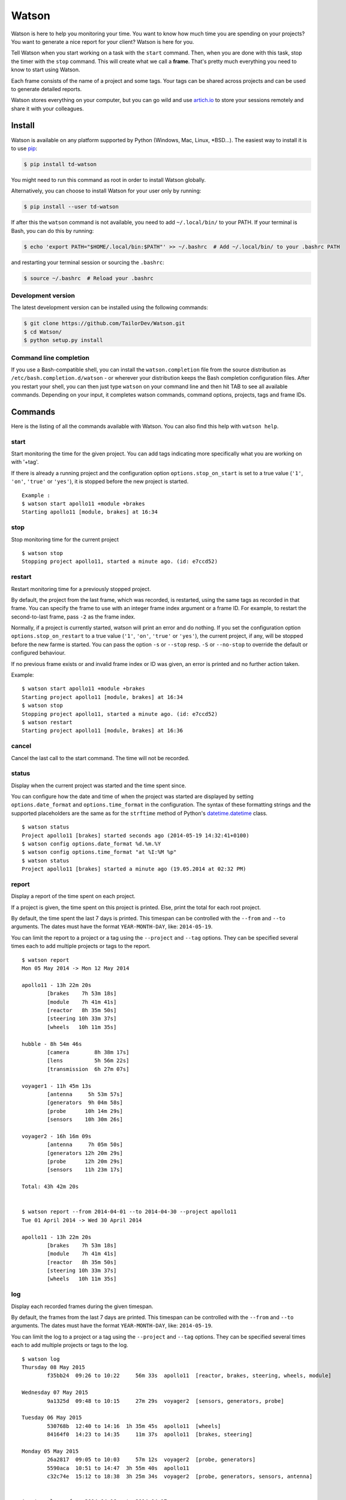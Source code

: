 Watson
======

|Build Status| |PyPI Downloads Per Month| |PyPI Latest Version|

Watson is here to help you monitoring your time. You want to know how
much time you are spending on your projects? You want to generate a nice
report for your client? Watson is here for you.

Tell Watson when you start working on a task with the ``start`` command.
Then, when you are done with this task, stop the timer with the ``stop``
command. This will create what we call a **frame**. That's pretty much
everything you need to know to start using Watson.

Each frame consists of the name of a project and some tags. Your tags
can be shared across projects and can be used to generate detailed
reports.

Watson stores everything on your computer, but you can go wild and use
`artich.io <https://artich.io/?pk_campaign=GitHubWatson>`__ to store
your sessions remotely and share it with your colleagues.

.. image:: screenshot.png

Install
-------

Watson is available on any platform supported by Python (Windows, Mac,
Linux, \*BSD…). The easiest way to install it is to use
`pip <https://pip.pypa.io/en/stable/installing/>`__:

.. code:: bash

    $ pip install td-watson

You might need to run this command as root in order to install Watson
globally.

Alternatively, you can choose to install Watson for your user only by
running:

.. code:: bash

    $ pip install --user td-watson

If after this the ``watson`` command is not available, you need to add
``~/.local/bin/`` to your PATH. If your terminal is Bash, you can do
this by running:

.. code:: bash

    $ echo 'export PATH="$HOME/.local/bin:$PATH"' >> ~/.bashrc  # Add ~/.local/bin/ to your .bashrc PATH

and restarting your terminal session or sourcing the ``.bashrc``:

.. code:: bash

    $ source ~/.bashrc  # Reload your .bashrc

Development version
~~~~~~~~~~~~~~~~~~~

The latest development version can be installed using the following
commands:

.. code:: bash

    $ git clone https://github.com/TailorDev/Watson.git
    $ cd Watson/
    $ python setup.py install

Command line completion
~~~~~~~~~~~~~~~~~~~~~~~

If you use a Bash-compatible shell, you can install the
``watson.completion`` file from the source distribution as
``/etc/bash.completion.d/watson`` - or wherever your distribution keeps
the Bash completion configuration files. After you restart your shell,
you can then just type ``watson`` on your command line and then hit TAB
to see all available commands. Depending on your input, it completes
watson commands, command options, projects, tags and frame IDs.

Commands
--------

Here is the listing of all the commands available with Watson. You can
also find this help with ``watson help``.

start
~~~~~

Start monitoring the time for the given project. You can add tags
indicating more specifically what you are working on with '+tag'.

If there is already a running project and the configuration option
``options.stop_on_start`` is set to a true value (``'1'``, ``'on'``, ``'true'``
or ``'yes'``), it is stopped before the new project is started.

::

    Example :
    $ watson start apollo11 +module +brakes
    Starting apollo11 [module, brakes] at 16:34

stop
~~~~

Stop monitoring time for the current project

::

    $ watson stop
    Stopping project apollo11, started a minute ago. (id: e7ccd52)

restart
~~~~~~~

Restart monitoring time for a previously stopped project.

By default, the project from the last frame, which was recorded, is restarted,
using the same tags as recorded in that frame. You can specify the frame to use
with an integer frame index argument or a frame ID. For example, to restart the
second-to-last frame, pass ``-2`` as the frame index.

Normally, if a project is currently started, watson will print an error and do
nothing. If you set the configuration option ``options.stop_on_restart`` to a
true value (``'1'``, ``'on'``, ``'true'`` or ``'yes'``), the current project,
if any, will be stopped before the new farme is started. You can pass the
option ``-s`` or ``--stop`` resp. ``-S`` or ``--no-stop`` to override the
default or configured behaviour.

If no previous frame exists or and invalid frame index or ID was given, an
error is printed and no further action taken.

Example::

    $ watson start apollo11 +module +brakes
    Starting project apollo11 [module, brakes] at 16:34
    $ watson stop
    Stopping project apollo11, started a minute ago. (id: e7ccd52)
    $ watson restart
    Starting project apollo11 [module, brakes] at 16:36

cancel
~~~~~~

Cancel the last call to the start command. The time will not be
recorded.

status
~~~~~~

Display when the current project was started and the time spent since.

You can configure how the date and time of when the project was started
are displayed by setting ``options.date_format`` and
``options.time_format`` in the configuration. The syntax of these
formatting strings and the supported placeholders are the same as for
the ``strftime`` method of Python's
`datetime.datetime <https://docs.python.org/3/library/datetime.html#strftime-and-strptime-behavior>`__
class.

::

    $ watson status
    Project apollo11 [brakes] started seconds ago (2014-05-19 14:32:41+0100)
    $ watson config options.date_format %d.%m.%Y
    $ watson config options.time_format "at %I:%M %p"
    $ watson status
    Project apollo11 [brakes] started a minute ago (19.05.2014 at 02:32 PM)

report
~~~~~~

Display a report of the time spent on each project.

If a project is given, the time spent on this project is printed. Else,
print the total for each root project.

By default, the time spent the last 7 days is printed. This timespan can
be controlled with the ``--from`` and ``--to`` arguments. The dates must
have the format ``YEAR-MONTH-DAY``, like: ``2014-05-19``.

You can limit the report to a project or a tag using the ``--project``
and ``--tag`` options. They can be specified several times each to add
multiple projects or tags to the report.

::

    $ watson report
    Mon 05 May 2014 -> Mon 12 May 2014

    apollo11 - 13h 22m 20s
            [brakes    7h 53m 18s]
            [module    7h 41m 41s]
            [reactor   8h 35m 50s]
            [steering 10h 33m 37s]
            [wheels   10h 11m 35s]

    hubble - 8h 54m 46s
            [camera        8h 38m 17s]
            [lens          5h 56m 22s]
            [transmission  6h 27m 07s]

    voyager1 - 11h 45m 13s
            [antenna     5h 53m 57s]
            [generators  9h 04m 58s]
            [probe      10h 14m 29s]
            [sensors    10h 30m 26s]

    voyager2 - 16h 16m 09s
            [antenna     7h 05m 50s]
            [generators 12h 20m 29s]
            [probe      12h 20m 29s]
            [sensors    11h 23m 17s]

    Total: 43h 42m 20s


    $ watson report --from 2014-04-01 --to 2014-04-30 --project apollo11
    Tue 01 April 2014 -> Wed 30 April 2014

    apollo11 - 13h 22m 20s
            [brakes    7h 53m 18s]
            [module    7h 41m 41s]
            [reactor   8h 35m 50s]
            [steering 10h 33m 37s]
            [wheels   10h 11m 35s]

log
~~~

Display each recorded frames during the given timespan.

By default, the frames from the last 7 days are printed. This timespan
can be controlled with the ``--from`` and ``--to`` arguments. The dates
must have the format ``YEAR-MONTH-DAY``, like: ``2014-05-19``.

You can limit the log to a project or a tag using the ``--project`` and
``--tag`` options. They can be specified several times each to add
multiple projects or tags to the log.

::

    $ watson log
    Thursday 08 May 2015
            f35bb24  09:26 to 10:22     56m 33s  apollo11  [reactor, brakes, steering, wheels, module]

    Wednesday 07 May 2015
            9a1325d  09:48 to 10:15     27m 29s  voyager2  [sensors, generators, probe]

    Tuesday 06 May 2015
            530768b  12:40 to 14:16  1h 35m 45s  apollo11  [wheels]
            84164f0  14:23 to 14:35     11m 37s  apollo11  [brakes, steering]

    Monday 05 May 2015
            26a2817  09:05 to 10:03     57m 12s  voyager2  [probe, generators]
            5590aca  10:51 to 14:47  3h 55m 40s  apollo11
            c32c74e  15:12 to 18:38  3h 25m 34s  voyager2  [probe, generators, sensors, antenna]


    $ watson log --from 2014-04-16 --to 2014-04-17
    Thursday 17 April 2014
            a96fcde  09:15 to 09:43     28m 11s    hubble  [lens, camera, transmission]
            5e91316  10:19 to 12:59  2h 39m 15s    hubble  [camera, transmission]
            761dd51  14:42 to 15:54  1h 11m 47s  voyager1  [antenna]

    Wednesday 16 April 2014
            02cb269  09:53 to 12:43  2h 50m 07s  apollo11  [wheels]
            1070ddb  13:48 to 16:17  2h 29m 11s  voyager1  [antenna, sensors]

frames
~~~~~~

Display the list of all frame IDs.

This is mainly useful for implementing Bash command line completion.

::

    $ watson frames
    f1c4815
    9d1a989
    8801ec3
    [...]

projects
~~~~~~~~

Display the list of all existing projects.

::

    $ watson projects
    apollo11
    hubble
    voyager1
    voyager2

edit
~~~~

Edit a frame.

You can specify the frame to edit with an integer frame index or a frame id.
For example, to edit the second-to-last frame, pass ``-2`` as the frame index
(put `` -- `` in front of negative indexes to prevent them from being
interpreted as an option). You can get the id of a frame with the
``watson log`` command.

If no id or index is given, the frame defaults to the current frame or the last
recorded frame, if no project is currently running.

The ``$EDITOR`` environment variable is used to detect your editor.

remove
~~~~~~

Remove a frame.

config
~~~~~~

Get and set configuration options.

If value is not provided, the content of the key is displayed. Else, the
given value is set.

You can edit the configuration file with an editor with the '--edit'
option.

::

    $ watson config backend.token 7e329263e329
    $ watson config backend.token
    7e329263e329

sync
~~~~

Get frames from the server and push the new ones.

**Warning:** this feature is still experimental and not yet publicly
available.

    In a near future, you will be able to sync Watson with your
    `artich.io <https://artich.io/?pk_campaign=GitHubWatson>`__ account
    or any compatible third-party back-end.

The URL of the server and the User Token must be defined in your
`configuration file <#configuration>`__ or with the
`config <#config>`__ command.

::

    $ watson config backend.url http://localhost:4242
    $ watson config backend.token 7e329263e329
    $ watson sync
    Received 42 frames from the server
    Pushed 23 frames to the server

merge
~~~~~

Perform a merge of the frame file, with a conflicting frames file.

When storing the frames on a file hosting service, there is the
possibility that the frame file goes out-of-sync due to one or more of the
connected clients going offline. This can cause the frames to diverge.

If the `--no-dry-run` command is not specified, only the statistics of the
merge will be shown, and the merge will not be performed.

The argument `FRAMES_WITH_CONFLICT` is a path to the the conflicting
`frames` file.

Configuration
-------------

The configuration and the data are stored inside your user's application
folder.

On Mac, this is ``~/Library/Application Support/watson/config``, on
Windows this is ``C:\Users\<user>\AppData\Local\watson\config`` and on
Linux ``~/.config/watson/config``.

If you want to edit your configuration, the best is to use the
`config <#config>`__ command.

Deleting all your frames
~~~~~~~~~~~~~~~~~~~~~~~~

If you want to remove all your frames, you can delete the ``frames``
file in your configuration folder (see above to find its location).

Contributor Code of Conduct
---------------------------

As contributors and maintainers of this project, we pledge to respect all
people who contribute through reporting issues, posting feature requests,
updating documentation, submitting pull requests or patches, and other
activities.

We are committed to making participation in this project a harassment-free
experience for everyone, regardless of level of experience, gender, gender
identity and expression, sexual orientation, disability, personal appearance,
body size, race, age, or religion.

Examples of unacceptable behavior by participants include the use of sexual
language or imagery, derogatory comments or personal attacks, trolling, public
or private harassment, insults, or other unprofessional conduct.

Project maintainers have the right and responsibility to remove, edit, or
reject comments, commits, code, wiki edits, issues, and other contributions
that are not aligned to this Code of Conduct. Project maintainers who do not
follow the Code of Conduct may be removed from the project team.

Instances of abusive, harassing, or otherwise unacceptable behavior may be
reported by opening an issue or contacting one or more of the project
maintainers.

This Code of Conduct is adapted from the `Contributor Covenant
<http:contributor-covenant.org>`__, version 1.0.0, available at
`http://contributor-covenant.org/version/1/0/0/
<http://contributor-covenant.org/version/1/0/0/>`__.

License
-------

Watson is released under the MIT License. See the bundled LICENSE file for
details.

.. |Build Status| image:: https://travis-ci.org/TailorDev/Watson.svg?branch=develop
   :target: https://travis-ci.org/TailorDev/Watson
.. |PyPI Downloads Per Month| image:: https://img.shields.io/pypi/dm/td-watson.svg
   :target: https://pypi.python.org/pypi/td-watson
.. |PyPI Latest Version| image:: https://img.shields.io/pypi/v/td-watson.svg
   :target: https://pypi.python.org/pypi/td-watson
